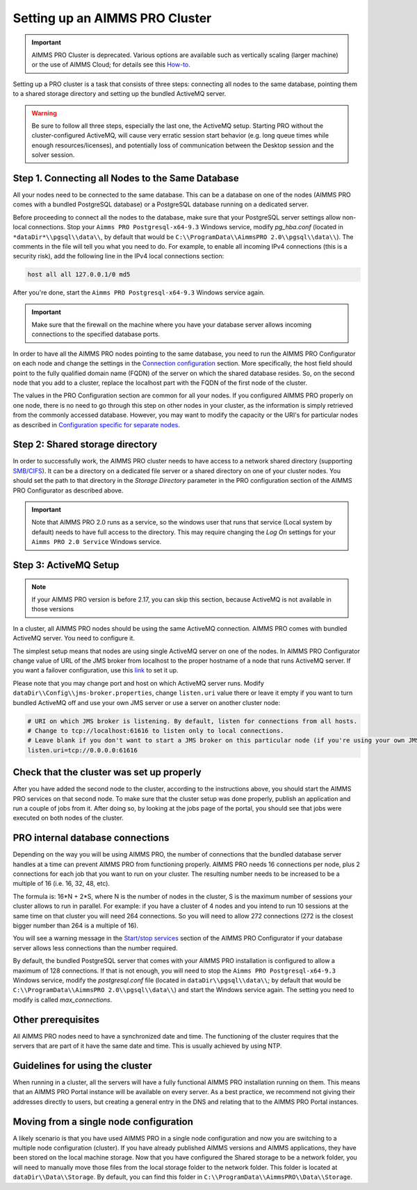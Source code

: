 Setting up an AIMMS PRO Cluster
===============================

.. important:: AIMMS PRO Cluster is deprecated. Various options are available such as vertically scaling (larger machine) or the use of AIMMS Cloud; for details see this `How-to <https://how-to.aimms.com/Articles/373/373-pro-scaling-options.html>`_.

Setting up a PRO cluster is a task that consists of three steps: connecting all nodes to the same database, pointing them to a shared storage directory and setting up the bundled ActiveMQ server.

.. warning::
    Be sure to follow all three steps, especially the last one, the ActiveMQ setup. Starting PRO without the cluster-configured ActiveMQ, will cause very erratic session start behavior (e.g. long queue times while enough resources/licenses), and potentially loss of communication between the Desktop session and the solver session. 

Step 1. Connecting all Nodes to the Same Database
-------------------------------------------------

All your nodes need to be connected to the same database. This can be a database on one of the nodes (AIMMS PRO comes with a bundled PostgreSQL database) or a PostgreSQL database running on a dedicated server.

Before proceeding to connect all the nodes to the database, make sure that your PostgreSQL server settings allow non-local connections. Stop your ``Aimms PRO Postgresql-x64-9.3`` Windows service, modify *pg_hba.conf* (located in ``*dataDir*\\pgsql\\data\\``, by default that would be ``C:\\ProgramData\\AimmsPRO 2.0\\pgsql\\data\\``). The comments in the file will tell you what you need to do.
For example, to enable all incoming IPv4 connections (this is a security risk), add the following line in the IPv4 local connections section:

.. code-block:: none

    host all all 127.0.0.1/0 md5

After you're done, start the ``Aimms PRO Postgresql-x64-9.3`` Windows service again.

.. important::

    Make sure that the firewall on the machine where you have your database server allows incoming connections to the specified database ports.

In order to have all the AIMMS PRO nodes pointing to the same database, you need to run the AIMMS PRO Configurator on each node and change the settings in the `Connection configuration <config-sections.html#connection-configuration>`_ section. More specifically, the host field should point to the fully qualified domain name (FQDN) of the server on which the shared database resides. So, on the second node that you add to a cluster, replace the localhost part with the FQDN of the first node of the cluster.

The values in the PRO Configuration section are common for all your nodes. If you configured AIMMS PRO properly on one node, there is no need to go through this step on other nodes in your cluster, as the information is simply retrieved from the commonly accessed database. However, you may want to modify the capacity or the URI's for particular nodes as described in `Configuration specific for separate nodes <config-sections.html#configuration-specific-for-separate-nodes>`_.

Step 2: Shared storage directory
--------------------------------

In order to successfully work, the AIMMS PRO cluster needs to have access to a network shared directory (supporting `SMB/CIFS <http://en.wikipedia.org/wiki/Server_Message_Block>`_). It can be a directory on a dedicated file server or a shared directory on one of your cluster nodes. You should set the path to that directory in the *Storage Directory* parameter in the PRO configuration section of the AIMMS PRO Configurator as described above.

.. important::
    Note that AIMMS PRO 2.0 runs as a service, so the windows user that runs that service (Local system by default) needs to have full access to the directory. This may require changing the *Log On* settings for your ``Aimms PRO 2.0 Service`` Windows service.

Step 3: ActiveMQ Setup
----------------------

.. note::
    If your AIMMS PRO version is before 2.17, you can skip this section, because ActiveMQ is not available in those versions

In a cluster, all AIMMS PRO nodes should be using the same ActiveMQ connection. AIMMS PRO comes with bundled ActiveMQ server. You need to configure it.

The simplest setup means that nodes are using single ActiveMQ server on one of the nodes. In AIMMS PRO Configurator change value of URL of the JMS broker from localhost to the proper hostname of a node that runs ActiveMQ server. If you want a failover configuration, use this `link <http://activemq.apache.org/failover-transport-reference.html>`_ to set it up.

Please note that you may change port and host on which ActiveMQ server runs. Modify ``dataDir\\Config\\jms-broker.properties``, change ``listen.uri`` value there or leave it empty if you want to turn bundled ActiveMQ off and use your own JMS server or use a server on another cluster node:

.. code-block:: none

    # URI on which JMS broker is listening. By default, listen for connections from all hosts.
    # Change to tcp://localhost:61616 to listen only to local connections.
    # Leave blank if you don't want to start a JMS broker on this particular node (if you're using your own JMS broker or it runs on a different cluster node).
    listen.uri=tcp://0.0.0.0:61616


Check that the cluster was set up properly
------------------------------------------

After you have added the second node to the cluster, according to the instructions above, you should start the AIMMS PRO services on that second node. To make sure that the cluster setup was done properly, publish an application and run a couple of jobs from it. After doing so, by looking at the jobs page of the portal, you should see that jobs were executed on both nodes of the cluster.

PRO internal database connections
---------------------------------

Depending on the way you will be using AIMMS PRO, the number of connections that the bundled database server handles at a time can prevent AIMMS PRO from functioning properly. AIMMS PRO needs 16 connections per node, plus 2 connections for each job that you want to run on your cluster. The resulting number needs to be increased to be a multiple of 16 (i.e. 16, 32, 48, etc).

The formula is: 16*N + 2*S, where N is the number of nodes in the cluster, S is the maximum number of sessions your cluster allows to run in parallel. For example: if you have a cluster of 4 nodes and you intend to run 10 sessions at the same time on that cluster you will need 264 connections. So you will need to allow 272 connections (272 is the closest bigger number than 264 is a multiple of 16).

You will see a warning message in the `Start/stop services <config-sections.html#start-stop-services>`_ section of the AIMMS PRO Configurator if your database server allows less connections than the number required.

By default, the bundled PostgreSQL server that comes with your AIMMS PRO installation is configured to allow a maximum of 128 connections. If that is not enough, you will need to stop the ``Aimms PRO Postgresql-x64-9.3`` Windows service, modify the *postgresql.conf* file (located in ``dataDir\\pgsql\\data\\``; by default that would be ``C:\\ProgramData\\AimmsPRO 2.0\\pgsql\\data\\``) and start the Windows service again. The setting you need to modify is called *max_connections*.


Other prerequisites
-------------------

All AIMMS PRO nodes need to have a synchronized date and time. The functioning of the cluster requires that the servers that are part of it have the same date and time. This is usually achieved by using NTP.

Guidelines for using the cluster
--------------------------------

When running in a cluster, all the servers will have a fully functional AIMMS PRO installation running on them. This means that an AIMMS PRO Portal instance will be available on every server. As a best practice, we recommend not giving their addresses directly to users, but creating a general entry in the DNS and relating that to the AIMMS PRO Portal instances.

Moving from a single node configuration
---------------------------------------

A likely scenario is that you have used AIMMS PRO in a single node configuration and now you are switching to a multiple node configuration (cluster). If you have already published AIMMS versions and AIMMS applications, they have been stored on the local machine storage. Now that you have configured the Shared storage to be a network folder, you will need to manually move those files from the local storage folder to the network folder. This folder is located at ``dataDir\\Data\\Storage``. By default, you can find this folder in ``C:\\ProgramData\\AimmsPRO\\Data\\Storage``.

